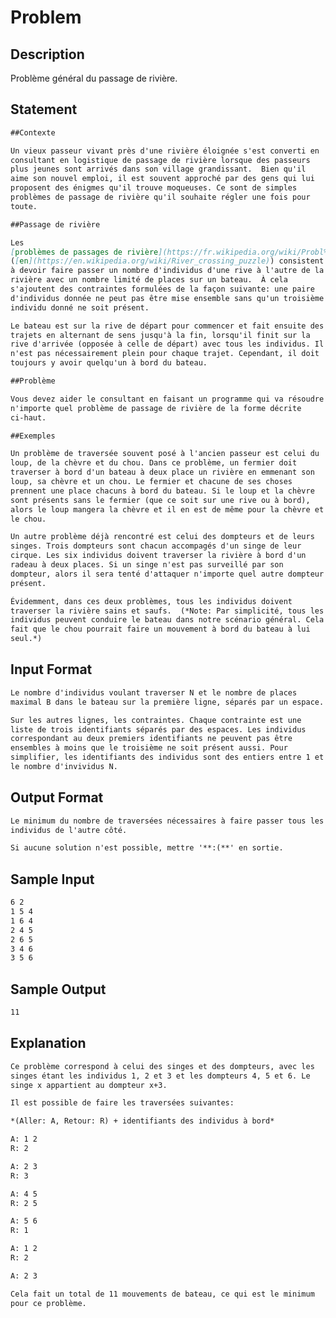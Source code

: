 * Problem
** Description
Problème général du passage de rivière.
** Statement
#+BEGIN_SRC markdown
  ##Contexte

  Un vieux passeur vivant près d'une rivière éloignée s'est converti en
  consultant en logistique de passage de rivière lorsque des passeurs
  plus jeunes sont arrivés dans son village grandissant.  Bien qu'il
  aime son nouvel emploi, il est souvent approché par des gens qui lui
  proposent des énigmes qu'il trouve moqueuses. Ce sont de simples
  problèmes de passage de rivière qu'il souhaite régler une fois pour
  toute.

  ##Passage de rivière

  Les
  [problèmes de passages de rivière](https://fr.wikipedia.org/wiki/Probl%C3%A8mes_de_passage_de_rivi%C3%A8re)
  ([en](https://en.wikipedia.org/wiki/River_crossing_puzzle)) consistent
  à devoir faire passer un nombre d'individus d'une rive à l'autre de la
  rivière avec un nombre limité de places sur un bateau.  À cela
  s'ajoutent des contraintes formulées de la façon suivante: une paire
  d'individus donnée ne peut pas être mise ensemble sans qu'un troisième
  individu donné ne soit présent.

  Le bateau est sur la rive de départ pour commencer et fait ensuite des
  trajets en alternant de sens jusqu'à la fin, lorsqu'il finit sur la
  rive d'arrivée (opposée à celle de départ) avec tous les individus. Il
  n'est pas nécessairement plein pour chaque trajet. Cependant, il doit
  toujours y avoir quelqu'un à bord du bateau.

  ##Problème

  Vous devez aider le consultant en faisant un programme qui va résoudre
  n'importe quel problème de passage de rivière de la forme décrite
  ci-haut.

  ##Exemples

  Un problème de traversée souvent posé à l'ancien passeur est celui du
  loup, de la chèvre et du chou. Dans ce problème, un fermier doit
  traverser à bord d'un bateau à deux place un rivière en emmenant son
  loup, sa chèvre et un chou. Le fermier et chacune de ses choses
  prennent une place chacuns à bord du bateau. Si le loup et la chèvre
  sont présents sans le fermier (que ce soit sur une rive ou à bord),
  alors le loup mangera la chèvre et il en est de même pour la chèvre et
  le chou.

  Un autre problème déjà rencontré est celui des dompteurs et de leurs
  singes. Trois dompteurs sont chacun accompagés d'un singe de leur
  cirque. Les six individus doivent traverser la rivière à bord d'un
  radeau à deux places. Si un singe n'est pas surveillé par son
  dompteur, alors il sera tenté d'attaquer n'importe quel autre dompteur
  présent.

  Évidemment, dans ces deux problèmes, tous les individus doivent
  traverser la rivière sains et saufs.  (*Note: Par simplicité, tous les
  individus peuvent conduire le bateau dans notre scénario général. Cela
  fait que le chou pourrait faire un mouvement à bord du bateau à lui
  seul.*)
#+END_SRC
** Input Format
#+BEGIN_SRC markdown
  Le nombre d'individus voulant traverser N et le nombre de places
  maximal B dans le bateau sur la première ligne, séparés par un espace.

  Sur les autres lignes, les contraintes. Chaque contrainte est une
  liste de trois identifiants séparés par des espaces. Les individus
  correspondant au deux premiers identifiants ne peuvent pas être
  ensembles à moins que le troisième ne soit présent aussi. Pour
  simplifier, les identifiants des individus sont des entiers entre 1 et
  le nombre d'invividus N.
#+END_SRC
** Output Format
#+BEGIN_SRC markdown
  Le minimum du nombre de traversées nécessaires à faire passer tous les
  individus de l'autre côté.

  Si aucune solution n'est possible, mettre '**:(**' en sortie.
#+END_SRC
** Sample Input
#+BEGIN_SRC markdown
  6 2  
  1 5 4  
  1 6 4  
  2 4 5  
  2 6 5  
  3 4 6  
  3 5 6  
#+END_SRC
** Sample Output
#+BEGIN_SRC markdown
  11
#+END_SRC
** Explanation
#+BEGIN_SRC markdown
  Ce problème correspond à celui des singes et des dompteurs, avec les
  singes étant les individus 1, 2 et 3 et les dompteurs 4, 5 et 6. Le
  singe x appartient au dompteur x+3.

  Il est possible de faire les traversées suivantes:  

  ,*(Aller: A, Retour: R) + identifiants des individus à bord*  

  A: 1 2  
  R: 2  

  A: 2 3  
  R: 3  

  A: 4 5  
  R: 2 5  

  A: 5 6  
  R: 1  

  A: 1 2  
  R: 2  

  A: 2 3  

  Cela fait un total de 11 mouvements de bateau, ce qui est le minimum
  pour ce problème.
#+END_SRC
